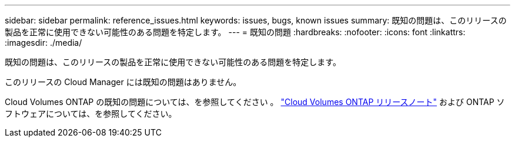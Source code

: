 ---
sidebar: sidebar 
permalink: reference_issues.html 
keywords: issues, bugs, known issues 
summary: 既知の問題は、このリリースの製品を正常に使用できない可能性のある問題を特定します。 
---
= 既知の問題
:hardbreaks:
:nofooter: 
:icons: font
:linkattrs: 
:imagesdir: ./media/


[role="lead"]
既知の問題は、このリリースの製品を正常に使用できない可能性のある問題を特定します。

このリリースの Cloud Manager には既知の問題はありません。

Cloud Volumes ONTAP の既知の問題については、を参照してください 。 https://docs.netapp.com/us-en/cloud-volumes-ontap/["Cloud Volumes ONTAP リリースノート"^] および ONTAP ソフトウェアについては、を参照してください。

